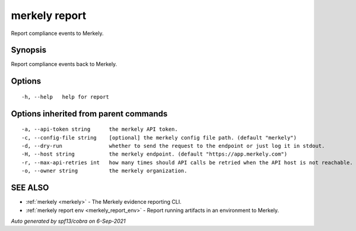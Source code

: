 .. _merkely_report:

merkely report
--------------

Report compliance events to Merkely.

Synopsis
~~~~~~~~



Report compliance events back to Merkely.


Options
~~~~~~~

::

  -h, --help   help for report

Options inherited from parent commands
~~~~~~~~~~~~~~~~~~~~~~~~~~~~~~~~~~~~~~

::

  -a, --api-token string      the merkely API token.
  -c, --config-file string    [optional] the merkely config file path. (default "merkely")
  -d, --dry-run               whether to send the request to the endpoint or just log it in stdout.
  -H, --host string           the merkely endpoint. (default "https://app.merkely.com")
  -r, --max-api-retries int   how many times should API calls be retried when the API host is not reachable. (default 3)
  -o, --owner string          the merkely organization.

SEE ALSO
~~~~~~~~

* :ref:`merkely <merkely>` 	 - The Merkely evidence reporting CLI.
* :ref:`merkely report env <merkely_report_env>` 	 - Report running artifacts in an environment to Merkely.

*Auto generated by spf13/cobra on 6-Sep-2021*
